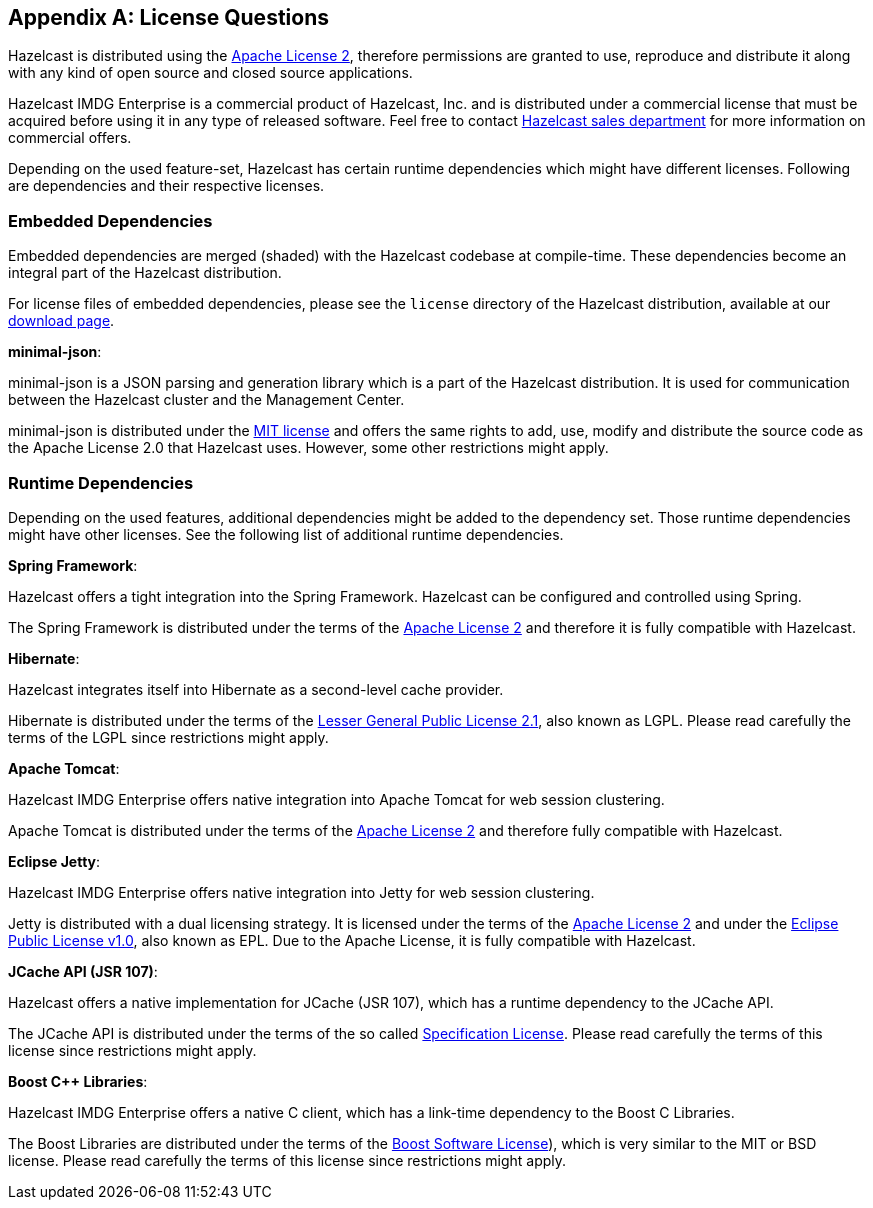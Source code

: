 
[appendix]
== License Questions

Hazelcast is distributed using the http://www.apache.org/licenses/LICENSE-2.0[Apache License 2], therefore permissions are granted
to use, reproduce and distribute it along with any kind of open source and closed source applications.

Hazelcast IMDG Enterprise is a commercial product of Hazelcast, Inc. and is distributed under a commercial license that must be acquired
before using it in any type of released software. Feel free to contact http://hazelcast.com/contact/[Hazelcast sales department]
for more information on commercial offers.

Depending on the used feature-set, Hazelcast has certain runtime dependencies which might have different licenses. Following are dependencies and their respective licenses.

=== Embedded Dependencies

Embedded dependencies are merged (shaded) with the Hazelcast codebase at compile-time. These dependencies become an integral part
of the Hazelcast distribution.

For license files of embedded dependencies, please see the `license` directory of the Hazelcast distribution, available at our
https://hazelcast.org/download/[download page].

**minimal-json**:

minimal-json is a JSON parsing and generation library which is a part of the Hazelcast distribution. It is used for communication
between the Hazelcast cluster and the Management Center.

minimal-json is distributed under the http://opensource.org/licenses/MIT[MIT license] and offers the same rights to add, use,
modify and distribute the source code as the Apache License 2.0 that Hazelcast uses. However, some other restrictions might apply.

=== Runtime Dependencies

Depending on the used features, additional dependencies might be added to the dependency set. Those runtime dependencies might have
other licenses. See the following list of additional runtime dependencies.

**Spring Framework**:

Hazelcast offers a tight integration into the Spring Framework. Hazelcast can be configured and controlled using Spring.

The Spring Framework is distributed under the terms of the http://www.apache.org/licenses/LICENSE-2.0[Apache License 2] and therefore it is
fully compatible with Hazelcast.

**Hibernate**:

Hazelcast integrates itself into Hibernate as a second-level cache provider.

Hibernate is distributed under the terms of the https://www.gnu.org/licenses/lgpl-2.1.html[Lesser General Public License 2.1], 
also known as LGPL. Please read carefully the terms of the LGPL since restrictions might apply.

**Apache Tomcat**:

Hazelcast IMDG Enterprise offers native integration into Apache Tomcat for web session clustering.

Apache Tomcat is distributed under the terms of the http://www.apache.org/licenses/LICENSE-2.0[Apache License 2] and therefore
fully compatible with Hazelcast.

**Eclipse Jetty**:

Hazelcast IMDG Enterprise offers native integration into Jetty for web session clustering.

Jetty is distributed with a dual licensing strategy. It is licensed under the terms of the http://www.apache.org/licenses/LICENSE-2.0[Apache License 2]
and under the https://www.eclipse.org/legal/epl-v10.html[Eclipse Public License v1.0], also known as EPL. Due to the Apache License,
it is fully compatible with Hazelcast.

**JCache API (JSR 107)**:

Hazelcast offers a native implementation for JCache (JSR 107), which has a runtime dependency to the JCache API.

The JCache API is distributed under the terms of the so called https://jcp.org/aboutJava/communityprocess/licenses/jsr107/Spec-License-JSR-107-10_22_12.pdf[Specification License].
Please read carefully the terms of this license since restrictions might apply.

**Boost C++ Libraries**:

Hazelcast IMDG Enterprise offers a native C++ client, which has a link-time dependency to the Boost C++ Libraries.

The Boost Libraries are distributed under the terms of the http://www.boost.org/LICENSE_1_0.txt[Boost Software License]), which is
very similar to the MIT or BSD license. Please read carefully the terms of this license since restrictions might apply.

